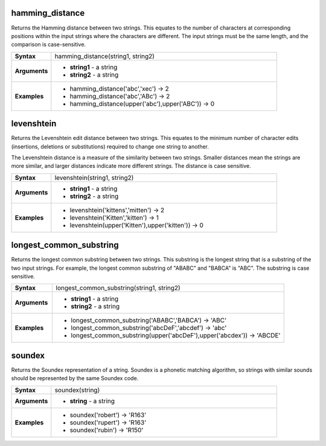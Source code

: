 .. DO NOT EDIT THESE FILE DIRECTLY, it's generated automatically by
   populate_expressions_list.py in the scripts folder
   Any changes should be done in the function help files
   in the QGIS/resources/function_help/json/ folder in the
   qgis/QGIS repository

.. hamming_distance_section

.. _expression_function_Fuzzy_Matching_hamming_distance:

hamming_distance
................

Returns the Hamming distance between two strings. This equates to the number of characters at corresponding positions within the input strings where the characters are different. The input strings must be the same length, and the comparison is case-sensitive.

.. list-table::
   :widths: 15 85
   :stub-columns: 1

   * - Syntax
     - hamming_distance(string1, string2)
   * - Arguments
     - * **string1** - a string
       * **string2** - a string

   * - Examples
     - * hamming_distance('abc','xec') → 2

       * hamming_distance('abc','ABc') → 2

       * hamming_distance(upper('abc'),upper('ABC')) → 0


.. end_hamming_distance_section

.. levenshtein_section

.. _expression_function_Fuzzy_Matching_levenshtein:

levenshtein
...........

Returns the Levenshtein edit distance between two strings. This equates to the minimum number of character edits (insertions, deletions or substitutions) required to change one string to another.

The Levenshtein distance is a measure of the similarity between two strings. Smaller distances mean the strings are more similar, and larger distances indicate more different strings. The distance is case sensitive.

.. list-table::
   :widths: 15 85
   :stub-columns: 1

   * - Syntax
     - levenshtein(string1, string2)
   * - Arguments
     - * **string1** - a string
       * **string2** - a string

   * - Examples
     - * levenshtein('kittens','mitten') → 2

       * levenshtein('Kitten','kitten') → 1

       * levenshtein(upper('Kitten'),upper('kitten')) → 0


.. end_levenshtein_section

.. longest_common_substring_section

.. _expression_function_Fuzzy_Matching_longest_common_substring:

longest_common_substring
........................

Returns the longest common substring between two strings. This substring is the longest string that is a substring of the two input strings. For example, the longest common substring of "ABABC" and "BABCA" is "ABC". The substring is case sensitive.

.. list-table::
   :widths: 15 85
   :stub-columns: 1

   * - Syntax
     - longest_common_substring(string1, string2)
   * - Arguments
     - * **string1** - a string
       * **string2** - a string

   * - Examples
     - * longest_common_substring('ABABC','BABCA') → 'ABC'

       * longest_common_substring('abcDeF','abcdef') → 'abc'

       * longest_common_substring(upper('abcDeF'),upper('abcdex')) → 'ABCDE'


.. end_longest_common_substring_section

.. soundex_section

.. _expression_function_Fuzzy_Matching_soundex:

soundex
.......

Returns the Soundex representation of a string. Soundex is a phonetic matching algorithm, so strings with similar sounds should be represented by the same Soundex code.

.. list-table::
   :widths: 15 85
   :stub-columns: 1

   * - Syntax
     - soundex(string)
   * - Arguments
     - * **string** - a string

   * - Examples
     - * soundex('robert') → 'R163'

       * soundex('rupert') → 'R163'

       * soundex('rubin') → 'R150'


.. end_soundex_section

